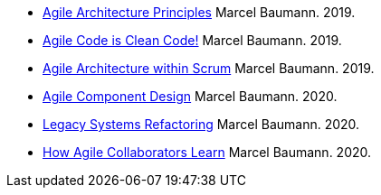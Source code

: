 - link:../../2019/agile-architecture-principles/[Agile Architecture Principles]
Marcel Baumann. 2019.
- link:../../2019/agile-code-is-clean-code/[Agile Code is Clean Code!]
Marcel Baumann. 2019.
- link:../../2019/agile-architecture-within-scrum/[Agile Architecture within Scrum]
Marcel Baumann. 2019.
- link:../../2020/agile-component-design/[Agile Component Design]
Marcel Baumann. 2020.
- link:../../2020/legacy-systems-refactoring/[Legacy Systems Refactoring]
Marcel Baumann. 2020.
- link:../../2020/how-agile-collaborators-learn/[How Agile Collaborators Learn]
Marcel Baumann. 2020.
